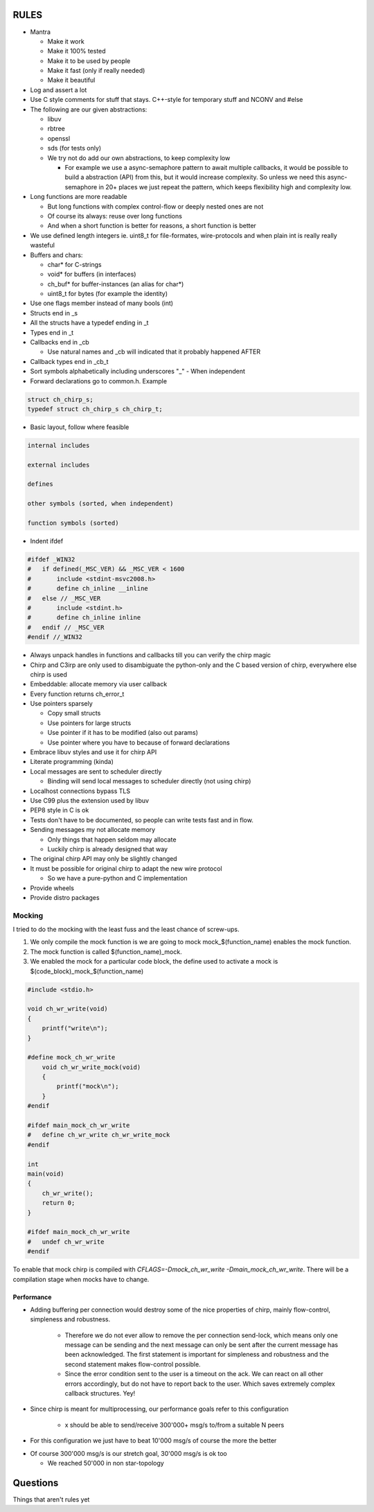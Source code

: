 =====
RULES
=====

* Mantra

  - Make it work
  - Make it 100% tested
  - Make it to be used by people
  - Make it fast (only if really needed)
  - Make it beautiful

* Log and assert a lot
* Use C style comments for stuff that stays. C++-style for temporary stuff and
  NCONV and #else
* The following are our given abstractions:

  - libuv
  - rbtree
  - openssl
  - sds (for tests only)
  - We try not do add our own abstractions, to keep complexity low

    - For example we use a async-semaphore pattern to await multiple callbacks,
      it would be possible to build a abstraction (API) from this, but it would
      increase complexity. So unless we need this async-semaphore in 20+ places we
      just repeat the pattern, which keeps flexibility high and complexity low.

* Long functions are more readable

  - But long functions with complex control-flow or deeply nested ones are not
  - Of course its always: reuse over long functions
  - And when a short function is better for reasons, a short function is better

* We use defined length integers ie. uint8_t for file-formates, wire-protocols
  and when plain int is really really wasteful
* Buffers and chars:

  - char* for C-strings
  - void* for buffers (in interfaces)
  - ch_buf* for buffer-instances (an alias for char*)
  - uint8_t for bytes (for example the identity)

* Use one flags member instead of many bools (int)
* Structs end in _s
* All the structs have a typedef ending in _t
* Types end in _t
* Callbacks end in _cb

  - Use natural names and _cb will indicated that it probably happened AFTER

* Callback types end in _cb_t
* Sort symbols alphabetically including underscores "_"
  - When independent

* Forward declarations go to common.h. Example

.. code-block:: cpp

   struct ch_chirp_s;
   typedef struct ch_chirp_s ch_chirp_t;

* Basic layout, follow where feasible

.. code-block:: text

   internal includes

   external includes

   defines

   other symbols (sorted, when independent)

   function symbols (sorted)

* Indent ifdef

.. code-block:: cpp

   #ifdef _WIN32
   #   if defined(_MSC_VER) && _MSC_VER < 1600
   #       include <stdint-msvc2008.h>
   #       define ch_inline __inline
   #   else // _MSC_VER
   #       include <stdint.h>
   #       define ch_inline inline
   #   endif // _MSC_VER
   #endif //_WIN32

* Always unpack handles in functions and callbacks till you can verify the chirp magic
* Chirp and C3irp are only used to disambiguate the python-only and the C based
  version of chirp, everywhere else chirp is used
* Embeddable: allocate memory via user callback
* Every function returns ch_error_t
* Use pointers sparsely

  - Copy small structs 
  - Use pointers for large structs
  - Use pointer if it has to be modified (also out params)
  - Use pointer where you have to because of forward declarations

* Embrace libuv styles and use it for chirp API
* Literate programming (kinda)
* Local messages are sent to scheduler directly

  - Binding will send local messages to scheduler directly (not using chirp)

* Localhost connections bypass TLS
* Use C99 plus the extension used by libuv
* PEP8 style in C is ok
* Tests don't have to be documented, so people can write tests fast and in flow.
* Sending messages my not allocate memory

  - Only things that happen seldom may allocate
  - Luckily chirp is already designed that way

* The original chirp API may only be slightly changed
* It must be possible for original chirp to adapt the new wire protocol

  - So we have a pure-python and C implementation

* Provide wheels
* Provide distro packages

Mocking
-------

I tried to do the mocking with the least fuss and the least chance of screw-ups.

1. We only compile the mock function is we are going to mock
   mock_$(function_name) enables the mock function.

2. The mock function is called $(function_name)_mock.

3. We enabled the mock for a particular code block, the define used to activate
   a mock is $(code_block)_mock_$(function_name)


.. code-block:: cpp

   #include <stdio.h>

   void ch_wr_write(void)
   {
       printf("write\n");
   }

   #define mock_ch_wr_write
       void ch_wr_write_mock(void)
       {
           printf("mock\n");
       }
   #endif

   #ifdef main_mock_ch_wr_write
   #   define ch_wr_write ch_wr_write_mock
   #endif

   int
   main(void)
   {
       ch_wr_write();
       return 0;
   }

   #ifdef main_mock_ch_wr_write
   #   undef ch_wr_write
   #endif

To enable that mock chirp is compiled with *CFLAGS=-Dmock_ch_wr_write
-Dmain_mock_ch_wr_write*. There will be a compilation stage when mocks have to
change.

Performance
===========

* Adding buffering per connection would destroy some of the nice properties of
  chirp, mainly flow-control, simpleness and robustness.

   - Therefore we do not ever allow to remove the per connection send-lock,
     which means only one message can be sending and the next message can only
     be sent after the current message has been acknowledged. The first
     statement is important for simpleness and robustness and the second
     statement makes flow-control possible.

   - Since the error condition sent to the user is a timeout on the ack. We
     can react on all other errors accordingly, but do not have to report back
     to the user. Which saves extremely complex callback structures. Yey!

* Since chirp is meant for multiprocessing, our performance goals refer to this
  configuration

   - x should be able to send/receive 300'000+ msg/s to/from a suitable N peers

.. graphviz::

   digraph FAST {
      concentrate=true;
      x -> a;
      x -> b;
      x -> c;
      x -> d;
      x -> e;
      x -> f;
      x -> N;
      a -> x;
      b -> x;
      c -> x;
      d -> x;
      e -> x;
      f -> x;
      N -> x;
   }

* For this configuration we just have to beat 10'000 msg/s of course the
  more the better

.. graphviz::

   digraph FAST {
      concentrate=true;
      x -> a;
      a -> x;
   }

* Of course 300'000 msg/s is our stretch goal, 30'000 msg/s is ok too

  - We reached 50'000 in non star-topology

=========
Questions
=========

Things that aren't rules yet
